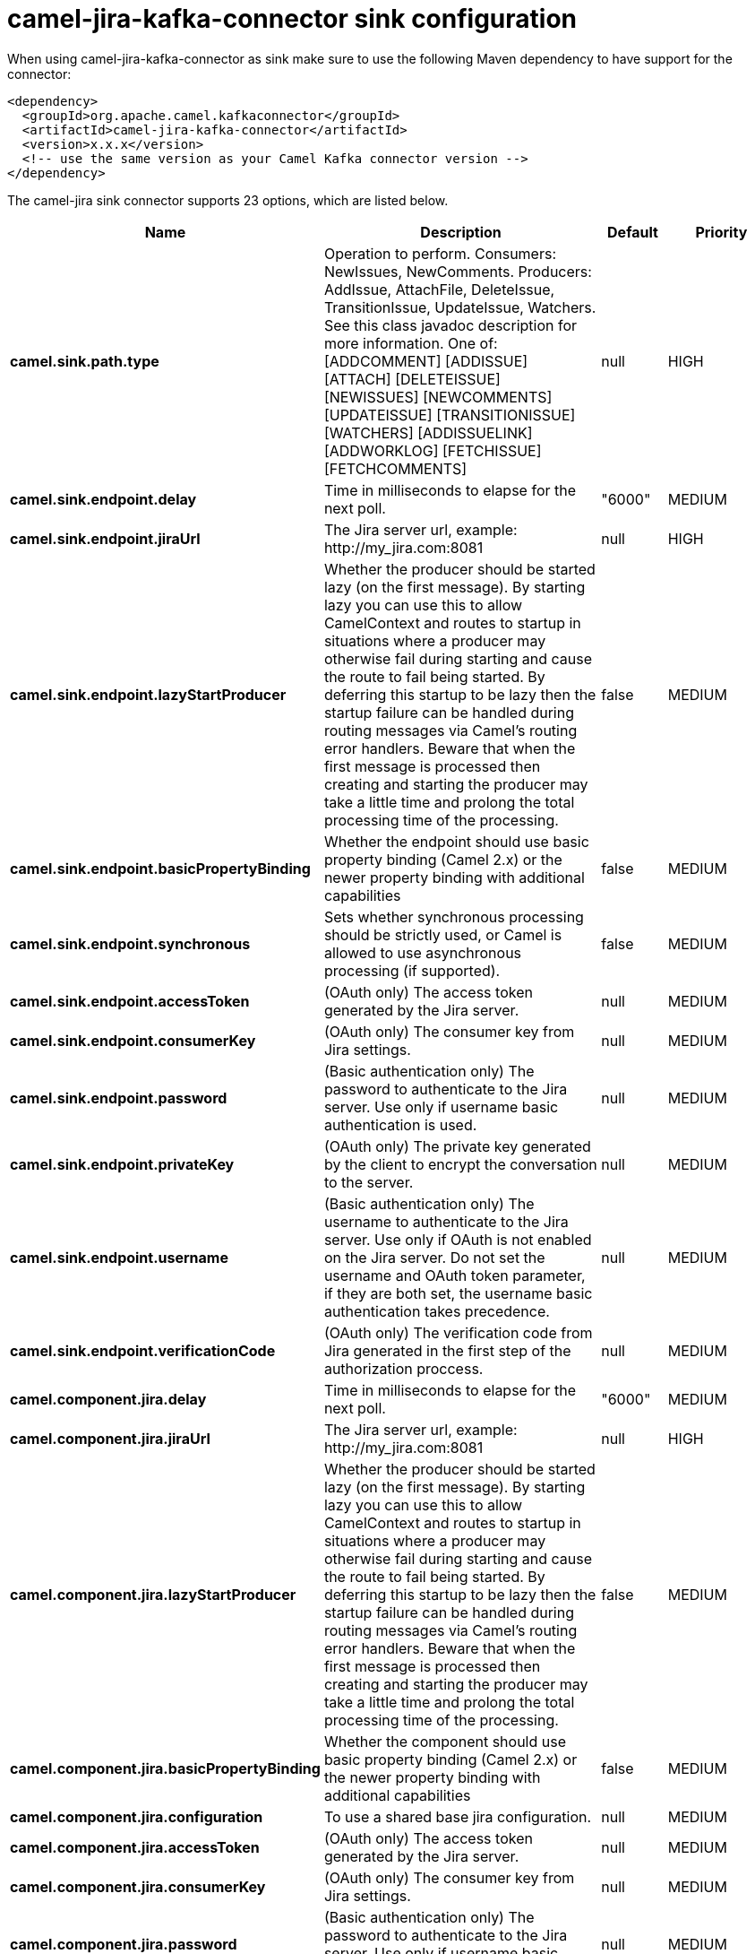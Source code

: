 // kafka-connector options: START
[[camel-jira-kafka-connector-sink]]
= camel-jira-kafka-connector sink configuration

When using camel-jira-kafka-connector as sink make sure to use the following Maven dependency to have support for the connector:

[source,xml]
----
<dependency>
  <groupId>org.apache.camel.kafkaconnector</groupId>
  <artifactId>camel-jira-kafka-connector</artifactId>
  <version>x.x.x</version>
  <!-- use the same version as your Camel Kafka connector version -->
</dependency>
----


The camel-jira sink connector supports 23 options, which are listed below.



[width="100%",cols="2,5,^1,2",options="header"]
|===
| Name | Description | Default | Priority
| *camel.sink.path.type* | Operation to perform. Consumers: NewIssues, NewComments. Producers: AddIssue, AttachFile, DeleteIssue, TransitionIssue, UpdateIssue, Watchers. See this class javadoc description for more information. One of: [ADDCOMMENT] [ADDISSUE] [ATTACH] [DELETEISSUE] [NEWISSUES] [NEWCOMMENTS] [UPDATEISSUE] [TRANSITIONISSUE] [WATCHERS] [ADDISSUELINK] [ADDWORKLOG] [FETCHISSUE] [FETCHCOMMENTS] | null | HIGH
| *camel.sink.endpoint.delay* | Time in milliseconds to elapse for the next poll. | "6000" | MEDIUM
| *camel.sink.endpoint.jiraUrl* | The Jira server url, example: \http://my_jira.com:8081 | null | HIGH
| *camel.sink.endpoint.lazyStartProducer* | Whether the producer should be started lazy (on the first message). By starting lazy you can use this to allow CamelContext and routes to startup in situations where a producer may otherwise fail during starting and cause the route to fail being started. By deferring this startup to be lazy then the startup failure can be handled during routing messages via Camel's routing error handlers. Beware that when the first message is processed then creating and starting the producer may take a little time and prolong the total processing time of the processing. | false | MEDIUM
| *camel.sink.endpoint.basicPropertyBinding* | Whether the endpoint should use basic property binding (Camel 2.x) or the newer property binding with additional capabilities | false | MEDIUM
| *camel.sink.endpoint.synchronous* | Sets whether synchronous processing should be strictly used, or Camel is allowed to use asynchronous processing (if supported). | false | MEDIUM
| *camel.sink.endpoint.accessToken* | (OAuth only) The access token generated by the Jira server. | null | MEDIUM
| *camel.sink.endpoint.consumerKey* | (OAuth only) The consumer key from Jira settings. | null | MEDIUM
| *camel.sink.endpoint.password* | (Basic authentication only) The password to authenticate to the Jira server. Use only if username basic authentication is used. | null | MEDIUM
| *camel.sink.endpoint.privateKey* | (OAuth only) The private key generated by the client to encrypt the conversation to the server. | null | MEDIUM
| *camel.sink.endpoint.username* | (Basic authentication only) The username to authenticate to the Jira server. Use only if OAuth is not enabled on the Jira server. Do not set the username and OAuth token parameter, if they are both set, the username basic authentication takes precedence. | null | MEDIUM
| *camel.sink.endpoint.verificationCode* | (OAuth only) The verification code from Jira generated in the first step of the authorization proccess. | null | MEDIUM
| *camel.component.jira.delay* | Time in milliseconds to elapse for the next poll. | "6000" | MEDIUM
| *camel.component.jira.jiraUrl* | The Jira server url, example: \http://my_jira.com:8081 | null | HIGH
| *camel.component.jira.lazyStartProducer* | Whether the producer should be started lazy (on the first message). By starting lazy you can use this to allow CamelContext and routes to startup in situations where a producer may otherwise fail during starting and cause the route to fail being started. By deferring this startup to be lazy then the startup failure can be handled during routing messages via Camel's routing error handlers. Beware that when the first message is processed then creating and starting the producer may take a little time and prolong the total processing time of the processing. | false | MEDIUM
| *camel.component.jira.basicPropertyBinding* | Whether the component should use basic property binding (Camel 2.x) or the newer property binding with additional capabilities | false | MEDIUM
| *camel.component.jira.configuration* | To use a shared base jira configuration. | null | MEDIUM
| *camel.component.jira.accessToken* | (OAuth only) The access token generated by the Jira server. | null | MEDIUM
| *camel.component.jira.consumerKey* | (OAuth only) The consumer key from Jira settings. | null | MEDIUM
| *camel.component.jira.password* | (Basic authentication only) The password to authenticate to the Jira server. Use only if username basic authentication is used. | null | MEDIUM
| *camel.component.jira.privateKey* | (OAuth only) The private key generated by the client to encrypt the conversation to the server. | null | MEDIUM
| *camel.component.jira.username* | (Basic authentication only) The username to authenticate to the Jira server. Use only if OAuth is not enabled on the Jira server. Do not set the username and OAuth token parameter, if they are both set, the username basic authentication takes precedence. | null | MEDIUM
| *camel.component.jira.verificationCode* | (OAuth only) The verification code from Jira generated in the first step of the authorization proccess. | null | MEDIUM
|===
// kafka-connector options: END
